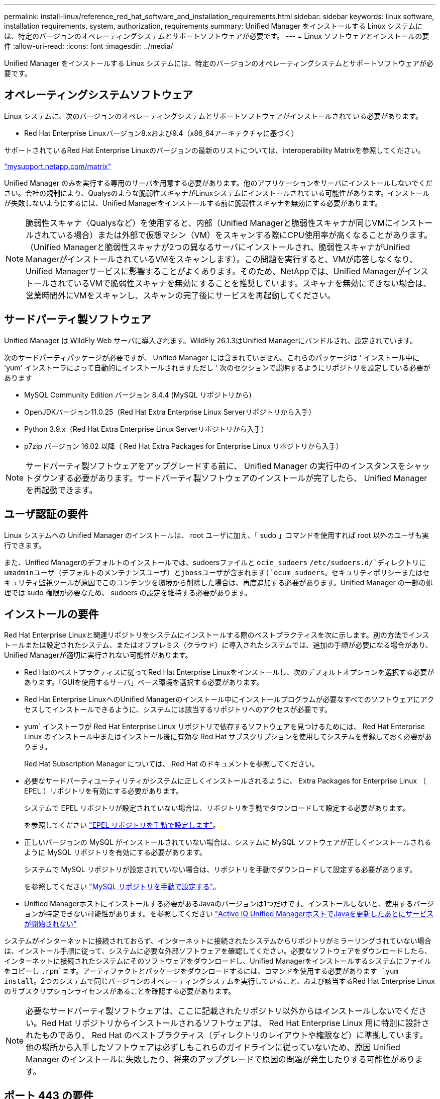 ---
permalink: install-linux/reference_red_hat_software_and_installation_requirements.html 
sidebar: sidebar 
keywords: linux software, installation requirements, system, authorization,  requirements 
summary: Unified Manager をインストールする Linux システムには、特定のバージョンのオペレーティングシステムとサポートソフトウェアが必要です。 
---
= Linux ソフトウェアとインストールの要件
:allow-uri-read: 
:icons: font
:imagesdir: ../media/


[role="lead"]
Unified Manager をインストールする Linux システムには、特定のバージョンのオペレーティングシステムとサポートソフトウェアが必要です。



== オペレーティングシステムソフトウェア

Linux システムに、次のバージョンのオペレーティングシステムとサポートソフトウェアがインストールされている必要があります。

* Red Hat Enterprise Linuxバージョン8.xおよび9.4（x86_64アーキテクチャに基づく）


サポートされているRed Hat Enterprise Linuxのバージョンの最新のリストについては、Interoperability Matrixを参照してください。

http://mysupport.netapp.com/matrix["mysupport.netapp.com/matrix"^]

Unified Manager のみを実行する専用のサーバを用意する必要があります。他のアプリケーションをサーバにインストールしないでください。会社の規制により、Qualysのような脆弱性スキャナがLinuxシステムにインストールされている可能性があります。インストールが失敗しないようにするには、Unified Managerをインストールする前に脆弱性スキャナを無効にする必要があります。


NOTE: 脆弱性スキャナ（Qualysなど）を使用すると、内部（Unified Managerと脆弱性スキャナが同じVMにインストールされている場合）または外部で仮想マシン（VM）をスキャンする際にCPU使用率が高くなることがあります。 （Unified Managerと脆弱性スキャナが2つの異なるサーバにインストールされ、脆弱性スキャナがUnified ManagerがインストールされているVMをスキャンします）。この問題を実行すると、VMが応答しなくなり、Unified Managerサービスに影響することがよくあります。そのため、NetAppでは、Unified ManagerがインストールされているVMで脆弱性スキャナを無効にすることを推奨しています。スキャナを無効にできない場合は、営業時間外にVMをスキャンし、スキャンの完了後にサービスを再起動してください。



== サードパーティ製ソフトウェア

Unified Manager は WildFly Web サーバに導入されます。WildFly 26.1.3はUnified Managerにバンドルされ、設定されています。

次のサードパーティパッケージが必要ですが、 Unified Manager には含まれていません。これらのパッケージは ' インストール中に 'yum' インストーラによって自動的にインストールされますただし ' 次のセクションで説明するようにリポジトリを設定している必要があります

* MySQL Community Edition バージョン 8.4.4 (MySQL リポジトリから)
* OpenJDKバージョン11.0.25（Red Hat Extra Enterprise Linux Serverリポジトリから入手）
* Python 3.9.x（Red Hat Extra Enterprise Linux Serverリポジトリから入手）
* p7zip バージョン 16.02 以降（ Red Hat Extra Packages for Enterprise Linux リポジトリから入手）


[NOTE]
====
サードパーティ製ソフトウェアをアップグレードする前に、 Unified Manager の実行中のインスタンスをシャットダウンする必要があります。サードパーティ製ソフトウェアのインストールが完了したら、 Unified Manager を再起動できます。

====


== ユーザ認証の要件

Linux システムへの Unified Manager のインストールは、 root ユーザに加え、「 sudo 」コマンドを使用すれば root 以外のユーザも実行できます。

また、Unified Managerのデフォルトのインストールでは、sudoersファイルと `ocie_sudoers` `/etc/sudoers.d/`ディレクトリにumadminユーザ（デフォルトのメンテナンスユーザ）とjbossユーザが含まれます(`ocum_sudoers`。セキュリティポリシーまたはセキュリティ監視ツールが原因でこのコンテンツを環境から削除した場合は、再度追加する必要があります。Unified Manager の一部の処理では sudo 権限が必要なため、 sudoers の設定を維持する必要があります。



== インストールの要件

Red Hat Enterprise Linuxと関連リポジトリをシステムにインストールする際のベストプラクティスを次に示します。別の方法でインストールまたは設定されたシステム、またはオフプレミス（クラウド）に導入されたシステムでは、追加の手順が必要になる場合があり、Unified Managerが適切に実行されない可能性があります。

* Red Hatのベストプラクティスに従ってRed Hat Enterprise Linuxをインストールし、次のデフォルトオプションを選択する必要があります。「GUIを使用するサーバ」ベース環境を選択する必要があります。
* Red Hat Enterprise LinuxへのUnified Managerのインストール中にインストールプログラムが必要なすべてのソフトウェアにアクセスしてインストールできるように、システムには該当するリポジトリへのアクセスが必要です。
* yum` インストーラが Red Hat Enterprise Linux リポジトリで依存するソフトウェアを見つけるためには、 Red Hat Enterprise Linux のインストール中またはインストール後に有効な Red Hat サブスクリプションを使用してシステムを登録しておく必要があります。
+
Red Hat Subscription Manager については、 Red Hat のドキュメントを参照してください。

* 必要なサードパーティユーティリティがシステムに正しくインストールされるように、 Extra Packages for Enterprise Linux （ EPEL ）リポジトリを有効にする必要があります。
+
システムで EPEL リポジトリが設定されていない場合は、リポジトリを手動でダウンロードして設定する必要があります。

+
を参照してください link:task_manually_configure_epel_repository.html["EPEL リポジトリを手動で設定します"]。

* 正しいバージョンの MySQL がインストールされていない場合は、システムに MySQL ソフトウェアが正しくインストールされるように MySQL リポジトリを有効にする必要があります。
+
システムで MySQL リポジトリが設定されていない場合は、リポジトリを手動でダウンロードして設定する必要があります。

+
を参照してください link:task_manually_configure_mysql_repository.html["MySQL リポジトリを手動で設定する"]。

* Unified Managerホストにインストールする必要があるJavaのバージョンは1つだけです。インストールしないと、使用するバージョンが特定できない可能性があります。を参照してください https://kb.netapp.com/data-mgmt/AIQUM/AIQUM_Kbs/After_updating_Java_on_the_Active_IQ_Unified_Manager_host_services_will_not_start["Active IQ Unified ManagerホストでJavaを更新したあとにサービスが開始されない"]


システムがインターネットに接続されておらず、インターネットに接続されたシステムからリポジトリがミラーリングされていない場合は、インストール手順に従って、システムに必要な外部ソフトウェアを確認してください。必要なソフトウェアをダウンロードしたら、インターネットに接続されたシステムにそのソフトウェアをダウンロードし、Unified Managerをインストールするシステムにファイルをコピーし `.rpm`ます。アーティファクトとパッケージをダウンロードするには、コマンドを使用する必要があります `yum install`。2つのシステムで同じバージョンのオペレーティングシステムを実行していること、および該当するRed Hat Enterprise Linuxのサブスクリプションライセンスがあることを確認する必要があります。

[NOTE]
====
必要なサードパーティ製ソフトウェアは、ここに記載されたリポジトリ以外からはインストールしないでください。Red Hat リポジトリからインストールされるソフトウェアは、 Red Hat Enterprise Linux 用に特別に設計されたものであり、 Red Hat のベストプラクティス（ディレクトリのレイアウトや権限など）に準拠しています。他の場所から入手したソフトウェアは必ずしもこれらのガイドラインに従っていないため、原因 Unified Manager のインストールに失敗したり、将来のアップグレードで原因の問題が発生したりする可能性があります。

====


== ポート 443 の要件

Red Hat Enterprise Linuxの汎用イメージでは、ポート443への外部アクセスがブロックされることがあります。そのため、Unified Managerのインストール後に管理者Web UIに接続できなくなることがあります。次のコマンドを実行すると、汎用Red Hat Enterprise Linux上のすべての外部ユーザとアプリケーションがポート443にアクセスできるようになります。

`#firewall-cmd --zone=public--add-port =443/tcp--permanent; firewall-cmd --reload`

Red Hat Enterprise Linuxは、「GUIを備えたサーバ」ベース環境でインストールする必要があります。Unified Managerのインストール手順で使用するコマンドを提供します。他のベース環境では、インストールを検証または完了するために追加のコマンドのインストールが必要になる場合があります。システムにがない場合は `firewall-cmd`、次のコマンドを実行してインストールする必要があります。

#sudo yum install firewalld`

コマンドを実行する前に IT 部門に問い合わせて、セキュリティポリシーで別の手順が必要かどうかを確認してください。

[NOTE]
====
Red Hatシステムでは、THP（Transparent Huge Pages）を無効にする必要があります。有効にすると、特定のプロセスがメモリを大量に消費して終了したときにUnified Managerがシャットダウンすることがあります。

====